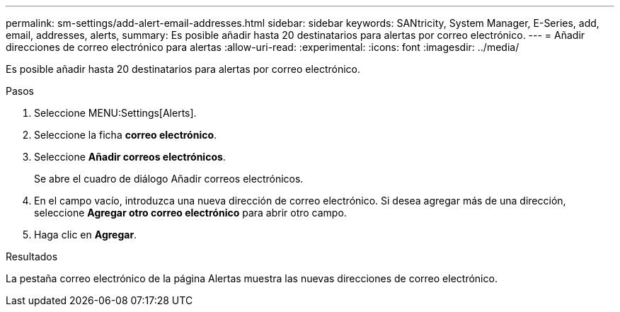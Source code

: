 ---
permalink: sm-settings/add-alert-email-addresses.html 
sidebar: sidebar 
keywords: SANtricity, System Manager, E-Series, add, email, addresses, alerts, 
summary: Es posible añadir hasta 20 destinatarios para alertas por correo electrónico. 
---
= Añadir direcciones de correo electrónico para alertas
:allow-uri-read: 
:experimental: 
:icons: font
:imagesdir: ../media/


[role="lead"]
Es posible añadir hasta 20 destinatarios para alertas por correo electrónico.

.Pasos
. Seleccione MENU:Settings[Alerts].
. Seleccione la ficha *correo electrónico*.
. Seleccione *Añadir correos electrónicos*.
+
Se abre el cuadro de diálogo Añadir correos electrónicos.

. En el campo vacío, introduzca una nueva dirección de correo electrónico. Si desea agregar más de una dirección, seleccione *Agregar otro correo electrónico* para abrir otro campo.
. Haga clic en *Agregar*.


.Resultados
La pestaña correo electrónico de la página Alertas muestra las nuevas direcciones de correo electrónico.
